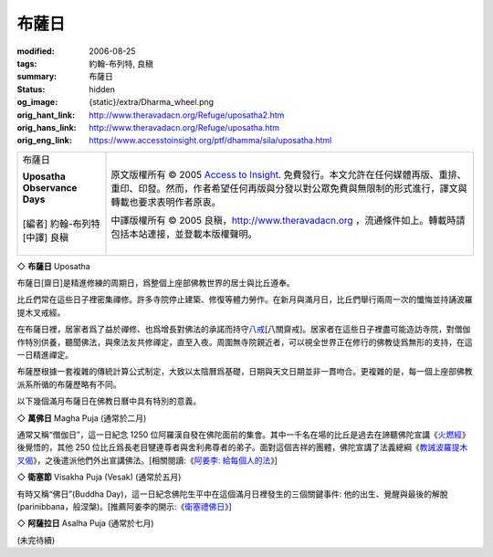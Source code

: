 布薩日
======

:modified: 2006-08-25
:tags: 約翰-布列特, 良稹
:summary: 布薩日
:status: hidden
:og_image: {static}/extra/Dharma_wheel.png
:orig_hant_link: http://www.theravadacn.org/Refuge/uposatha2.htm
:orig_hans_link: http://www.theravadacn.org/Refuge/uposatha.htm
:orig_eng_link: https://www.accesstoinsight.org/ptf/dhamma/sila/uposatha.html


.. role:: small
   :class: is-size-7

.. role:: fake-title
   :class: is-size-2 has-text-weight-bold

.. role:: fake-title-2
   :class: is-size-3

.. list-table::
   :class: table is-bordered is-striped is-narrow stack-th-td-on-mobile
   :widths: auto

   * - .. container:: has-text-centered

          :fake-title:`布薩日`

          | **Uposatha Observance Days**
          |
          | [編者] 約翰-布列特
          | [中譯] 良稹
          |

     - .. container:: has-text-centered

          原文版權所有 © 2005 `Access to Insight`_. 免費發行。本文允許在任何媒體再版、重排、重印、印發。然而，作者希望任何再版與分發以對公眾免費與無限制的形式進行，譯文與轉載也要求表明作者原衷。

          中譯版權所有 © 2005 良稹，http://www.theravadacn.org ，流通條件如上。轉載時請包括本站連接，並登載本版權聲明。


◇ **布薩日** Uposatha

布薩日\ :small:`[齋日]`\ 是精進修練的周期日，爲整個上座部佛教世界的居士與比丘遵奉。

比丘們常在這些日子裡密集禪修。許多寺院停止建築、修復等體力勞作。在新月與滿月日，比丘們舉行兩周一次的懺悔並持誦波羅提木叉戒經。

在布薩日裡，居家者爲了益於禪修、也爲增長對佛法的承諾而持守\ `八戒`_\ :small:`[八關齋戒]`\ 。居家者在這些日子裡盡可能造訪寺院，對僧伽作特別供養，聽聞佛法，與衆法友共修禪定，直至入夜。周圍無寺院親近者，可以視全世界正在修行的佛教徒爲無形的支持，在這一日精進禪定。

布薩歷根據一套複雜的傳統計算公式制定，大致以太陰曆爲基礎，日期與天文日期並非一貫吻合。更複雜的是，每一個上座部佛教派系所循的布薩歷略有不同。

以下幾個滿月布薩日在佛教日曆中具有特別的意義。


◇ **萬佛日** Magha Puja (通常於二月)

通常又稱“僧伽日”，這一日紀念 1250 位阿羅漢自發在佛陀面前的集會。其中一千名在場的比丘是過去在諦聽佛陀宣講《\ `火燃經`_\ 》後覺悟的，其他 250 位比丘爲長老目犍連尊者與舍利弗尊者的弟子。面對這個吉祥的團體，佛陀宣講了法義總綱《\ `教誡波羅提木叉偈`_\ 》，之後遣派他們外出宣講佛法。[相關閱讀:《\ `阿姜李: 給每個人的法`_\ 》]

◇ **衛塞節** Visakha Puja (Vesak) (通常於五月)

有時又稱“佛日”(Buddha Day)，這一日紀念佛陀生平中在這個滿月日裡發生的三個關鍵事件: 他的出生、覺醒與最後的解脫(parinibbana，般涅槃)。[推薦阿姜李的開示:《\ `衛塞禮佛日`_\ 》]

◇ **阿薩拉日** Asalha Puja (通常於七月)

.. 有時又稱“法日”(Dhamma Day)，這一日紀念佛陀的第一次宣講，當時是爲曾一起在森林中修持多年的五位比丘講述的。聽了這篇開示之後，其中一位比丘(喬陳如尊者)第一次瞥見了涅槃，於是誕生了聖僧伽。每年的雨季安居(vassa)從第二日開始。


(未完待續)

.. _Access to Insight: https://www.accesstoinsight.org/
.. _八戒: {filename}sila-attha%zh-hant.rst
.. _火燃經: {filename}/pages/sutta/adittapariyaya%zh-hant.rst
.. _教誡波羅提木叉偈: http://www.theravadacn.org/Sutta/Ovaada2.htm
.. TODO: replace 教誡波羅提木叉偈 link
.. _阿姜李\: 給每個人的法: {filename}/pages/talk/ajaan-lee/dhamma-for-everyone%zh-hant.rst
.. _衛塞禮佛日: {filename}/pages/talk/ajaan-lee/visakha-puja%zh-hant.rst
